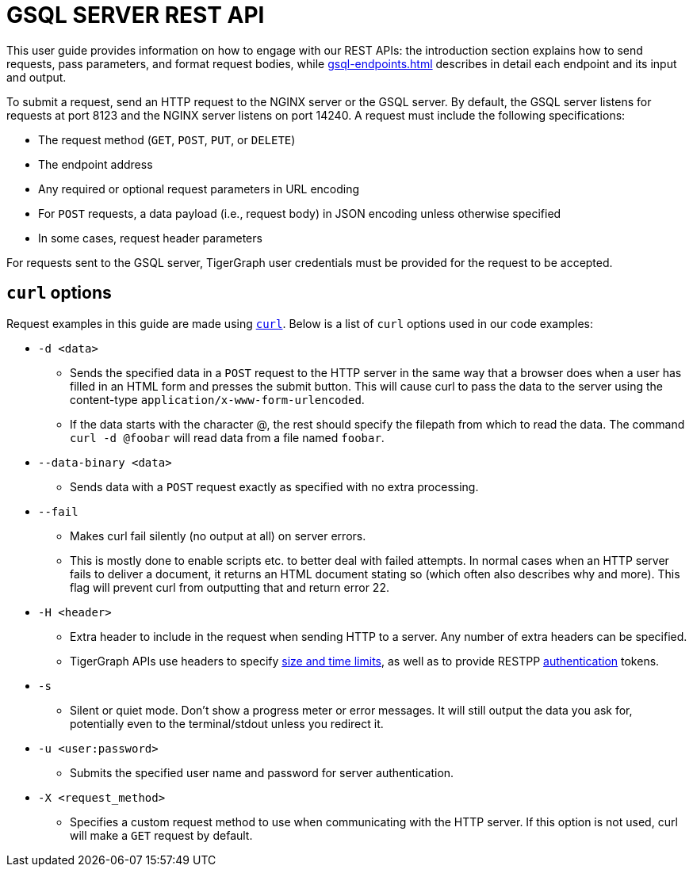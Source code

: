 = GSQL SERVER REST API
:description: Overview of GSQL SERVER's REST API.
:pp: {plus}{plus}
//:page-aliases: tigergraph-server:API:intro.adoc, tigergraph-server:api:intro.doc

This user guide provides information on how to engage with our REST APIs: the introduction section explains how to send requests, pass parameters, and format request bodies, while xref:gsql-endpoints.adoc[] describes in detail each endpoint and its input and output.

To submit a request, send an HTTP request to the NGINX server or the GSQL server.
By default, the GSQL server listens for requests at port 8123 and the NGINX server listens on port 14240.
A request must include the following specifications:

* The request method (`GET`, `POST`, `PUT`, or `DELETE`)
* The endpoint address
* Any required or optional request parameters in URL encoding
* For `POST` requests, a data payload (i.e., request body) in JSON encoding unless otherwise specified
* In some cases, request header parameters

For requests sent to the GSQL server, TigerGraph user credentials must be provided for the request to be accepted.


== `curl` options

Request examples in this guide are made using https://curl.se/docs/manpage.html[`curl`]. Below is a list of `curl` options used in our code examples:

* `-d <data>`
 ** Sends the specified data in a `POST` request to the HTTP server in the same way that a browser does when a user has filled in an HTML form and presses the submit button. This will cause curl to pass the data to the server using the content-type `application/x-www-form-urlencoded`.
 ** If the data starts with the character @, the rest should specify the filepath from which to read the data. The command `curl -d @foobar` will read data from a file named `foobar`.
* `--data-binary <data>`
 ** Sends data with a `POST` request exactly as specified with no extra processing.
* `--fail`
 ** Makes curl fail silently (no output at all) on server errors.
 ** This is mostly done to enable scripts etc. to better deal with failed attempts. In normal cases when an HTTP server fails to deliver a document, it returns an HTML document stating so (which often also describes why and more). This flag will prevent curl from outputting that and return error 22.
* `-H <header>`
 ** Extra header to include in the request when sending HTTP to a server. Any number of extra headers can be specified.
 ** TigerGraph APIs use headers to specify xref:API:index.adoc#_size_and_time_limits[size and time limits], as well as to provide RESTPP xref:authentication.adoc#_restpp_server_requests[authentication] tokens.
* `-s`
 ** Silent or quiet mode. Don't show a progress meter or error messages. It will still output the data you ask for, potentially even to the terminal/stdout unless you redirect it.
* `-u <user:password>`
 ** Submits the specified user name and password for server authentication.
* `-X <request_method>`
 ** Specifies a custom request method to use when communicating with the HTTP server. If this option is not used, curl will make a `GET` request by default.
